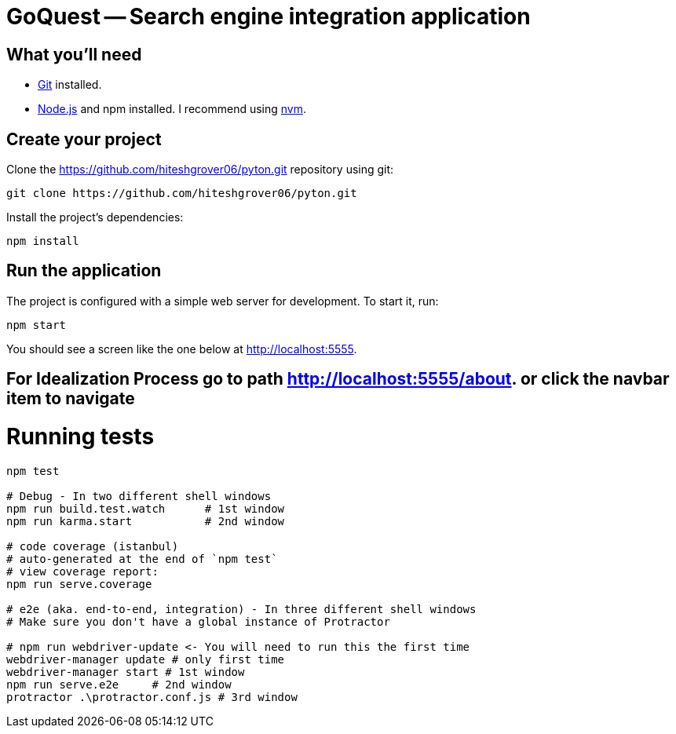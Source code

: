 = GoQuest -- Search engine integration application

== What you'll need

* http://git-scm.com/[Git] installed.
* http://nodejs.org/[Node.js] and npm installed. I recommend using https://github.com/creationix/nvm[nvm].

== Create your project

Clone the https://github.com/hiteshgrover06/pyton.git repository using git:

----
git clone https://github.com/hiteshgrover06/pyton.git
----


Install the project's dependencies:

----
npm install
----

== Run the application

The project is configured with a simple web server for development. To start it, run:

----
npm start
----

You should see a screen like the one below at http://localhost:5555.


== For Idealization Process go to path http://localhost:5555/about. or click the navbar item to navigate


# Running tests

```bash
npm test

# Debug - In two different shell windows
npm run build.test.watch      # 1st window
npm run karma.start           # 2nd window

# code coverage (istanbul)
# auto-generated at the end of `npm test`
# view coverage report:
npm run serve.coverage

# e2e (aka. end-to-end, integration) - In three different shell windows
# Make sure you don't have a global instance of Protractor

# npm run webdriver-update <- You will need to run this the first time
webdriver-manager update # only first time
webdriver-manager start # 1st window
npm run serve.e2e     # 2nd window
protractor .\protractor.conf.js # 3rd window
